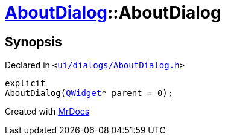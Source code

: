 [#AboutDialog-2constructor]
= xref:AboutDialog.adoc[AboutDialog]::AboutDialog
:relfileprefix: ../
:mrdocs:


== Synopsis

Declared in `&lt;https://github.com/PrismLauncher/PrismLauncher/blob/develop/launcher/ui/dialogs/AboutDialog.h#L28[ui&sol;dialogs&sol;AboutDialog&period;h]&gt;`

[source,cpp,subs="verbatim,replacements,macros,-callouts"]
----
explicit
AboutDialog(xref:QWidget.adoc[QWidget]* parent = 0);
----



[.small]#Created with https://www.mrdocs.com[MrDocs]#
